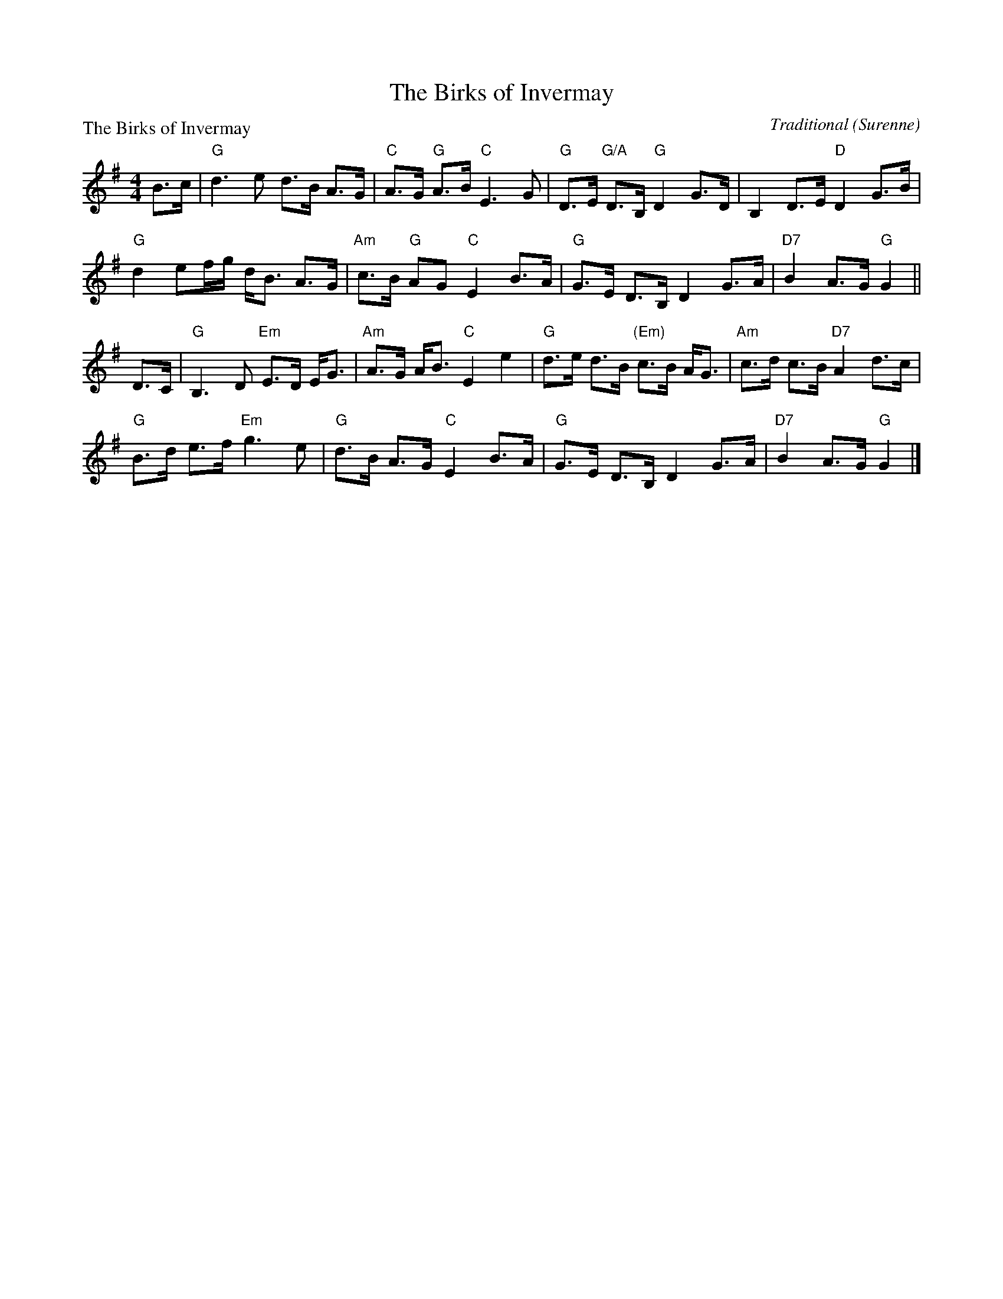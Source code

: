 X:1602
T:The Birks of Invermay
P:The Birks of Invermay
C:Traditional (Surenne)
R:Strathspey (8x32)
B:RSCDS 16-2
Z:Anselm Lingnau <anselm@strathspey.org>
M:4/4
L:1/8
K:G
B>c|"G"d3 e d>B A>G|"C"A>G "G"A>B "C"E3 G|\
    "G"D>E "G/A"D>B, "G"D2 G>D|B,2 D>E "D"D2 G>B|
    "G"d2 ef/g/ d<B A>G|"Am"c>B "G"AG "C"E2 B>A|\
    "G"G>E D>B, D2 G>A|"D7"B2 A>G "G"G2||
D>C|"G"B,3 D "Em"E>D E<G|"Am"A>G A<B "C"E2 e2|\
    "G"d>e d>B "(Em)"c>B A<G|"Am"c>d c>B "D7"A2 d>c|
    "G"B>d e>f "Em"g3 e|"G"d>B A>G "C"E2 B>A|\
    "G"G>E D>B, D2 G>A|"D7"B2 A>G "G"G2|]

